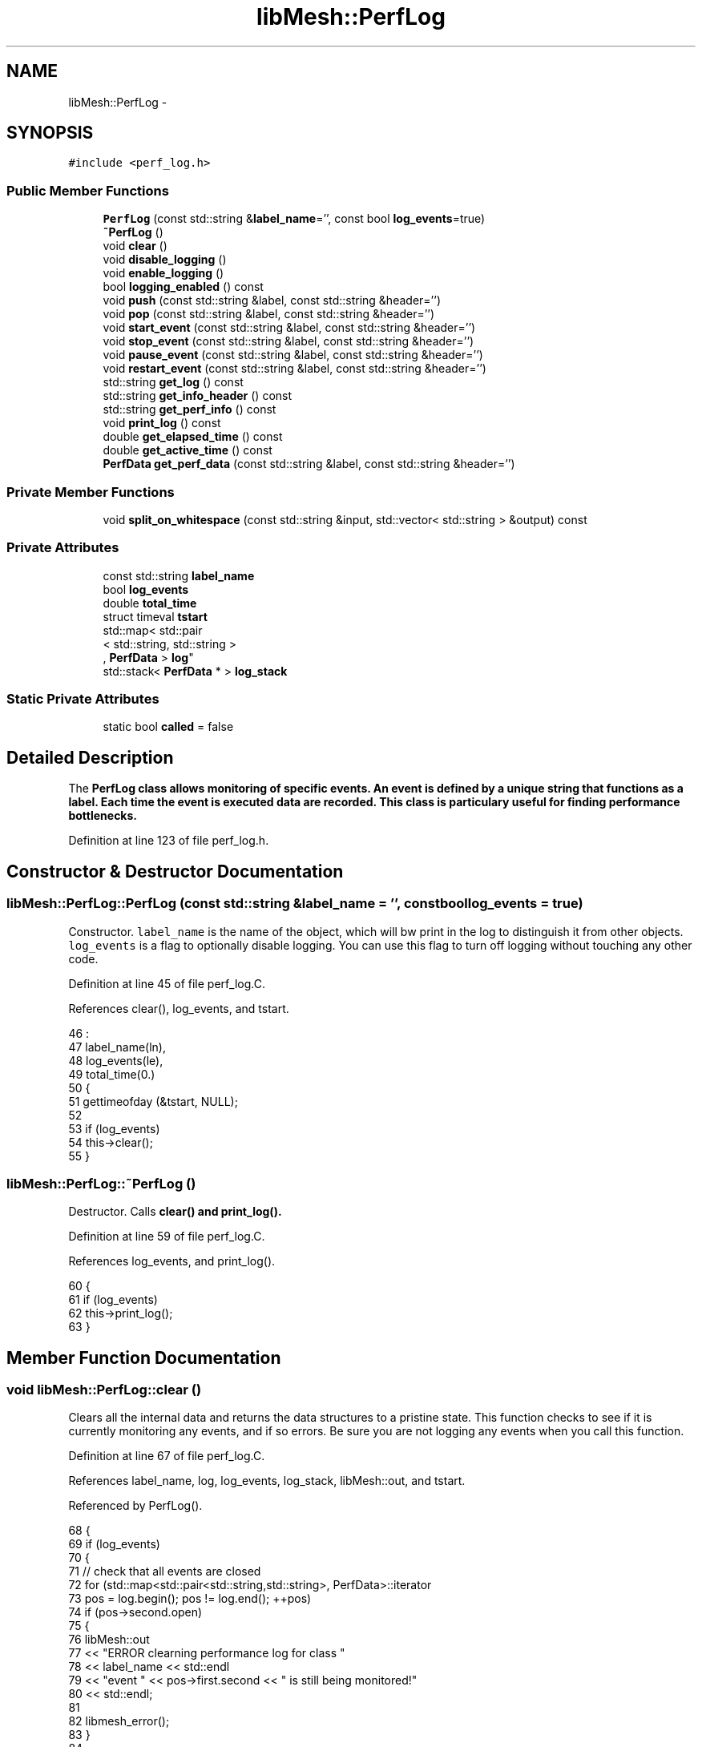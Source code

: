 .TH "libMesh::PerfLog" 3 "Tue May 6 2014" "libMesh" \" -*- nroff -*-
.ad l
.nh
.SH NAME
libMesh::PerfLog \- 
.SH SYNOPSIS
.br
.PP
.PP
\fC#include <perf_log\&.h>\fP
.SS "Public Member Functions"

.in +1c
.ti -1c
.RI "\fBPerfLog\fP (const std::string &\fBlabel_name\fP='', const bool \fBlog_events\fP=true)"
.br
.ti -1c
.RI "\fB~PerfLog\fP ()"
.br
.ti -1c
.RI "void \fBclear\fP ()"
.br
.ti -1c
.RI "void \fBdisable_logging\fP ()"
.br
.ti -1c
.RI "void \fBenable_logging\fP ()"
.br
.ti -1c
.RI "bool \fBlogging_enabled\fP () const "
.br
.ti -1c
.RI "void \fBpush\fP (const std::string &label, const std::string &header='')"
.br
.ti -1c
.RI "void \fBpop\fP (const std::string &label, const std::string &header='')"
.br
.ti -1c
.RI "void \fBstart_event\fP (const std::string &label, const std::string &header='')"
.br
.ti -1c
.RI "void \fBstop_event\fP (const std::string &label, const std::string &header='')"
.br
.ti -1c
.RI "void \fBpause_event\fP (const std::string &label, const std::string &header='')"
.br
.ti -1c
.RI "void \fBrestart_event\fP (const std::string &label, const std::string &header='')"
.br
.ti -1c
.RI "std::string \fBget_log\fP () const "
.br
.ti -1c
.RI "std::string \fBget_info_header\fP () const "
.br
.ti -1c
.RI "std::string \fBget_perf_info\fP () const "
.br
.ti -1c
.RI "void \fBprint_log\fP () const "
.br
.ti -1c
.RI "double \fBget_elapsed_time\fP () const "
.br
.ti -1c
.RI "double \fBget_active_time\fP () const "
.br
.ti -1c
.RI "\fBPerfData\fP \fBget_perf_data\fP (const std::string &label, const std::string &header='')"
.br
.in -1c
.SS "Private Member Functions"

.in +1c
.ti -1c
.RI "void \fBsplit_on_whitespace\fP (const std::string &input, std::vector< std::string > &output) const "
.br
.in -1c
.SS "Private Attributes"

.in +1c
.ti -1c
.RI "const std::string \fBlabel_name\fP"
.br
.ti -1c
.RI "bool \fBlog_events\fP"
.br
.ti -1c
.RI "double \fBtotal_time\fP"
.br
.ti -1c
.RI "struct timeval \fBtstart\fP"
.br
.ti -1c
.RI "std::map< std::pair
.br
< std::string, std::string >
.br
, \fBPerfData\fP > \fBlog\fP"
.br
.ti -1c
.RI "std::stack< \fBPerfData\fP * > \fBlog_stack\fP"
.br
.in -1c
.SS "Static Private Attributes"

.in +1c
.ti -1c
.RI "static bool \fBcalled\fP = false"
.br
.in -1c
.SH "Detailed Description"
.PP 
The \fC\fBPerfLog\fP\fP class allows monitoring of specific events\&. An event is defined by a unique string that functions as a label\&. Each time the event is executed data are recorded\&. This class is particulary useful for finding performance bottlenecks\&. 
.PP
Definition at line 123 of file perf_log\&.h\&.
.SH "Constructor & Destructor Documentation"
.PP 
.SS "libMesh::PerfLog::PerfLog (const std::string &label_name = \fC''\fP, const boollog_events = \fCtrue\fP)"
Constructor\&. \fClabel_name\fP is the name of the object, which will bw print in the log to distinguish it from other objects\&. \fClog_events\fP is a flag to optionally disable logging\&. You can use this flag to turn off logging without touching any other code\&. 
.PP
Definition at line 45 of file perf_log\&.C\&.
.PP
References clear(), log_events, and tstart\&.
.PP
.nf
46                                 :
47   label_name(ln),
48   log_events(le),
49   total_time(0\&.)
50 {
51   gettimeofday (&tstart, NULL);
52 
53   if (log_events)
54     this->clear();
55 }
.fi
.SS "libMesh::PerfLog::~PerfLog ()"
Destructor\&. Calls \fC\fBclear()\fP\fP and \fC\fBprint_log()\fP\fP\&. 
.PP
Definition at line 59 of file perf_log\&.C\&.
.PP
References log_events, and print_log()\&.
.PP
.nf
60 {
61   if (log_events)
62     this->print_log();
63 }
.fi
.SH "Member Function Documentation"
.PP 
.SS "void libMesh::PerfLog::clear ()"
Clears all the internal data and returns the data structures to a pristine state\&. This function checks to see if it is currently monitoring any events, and if so errors\&. Be sure you are not logging any events when you call this function\&. 
.PP
Definition at line 67 of file perf_log\&.C\&.
.PP
References label_name, log, log_events, log_stack, libMesh::out, and tstart\&.
.PP
Referenced by PerfLog()\&.
.PP
.nf
68 {
69   if (log_events)
70     {
71       //  check that all events are closed
72       for (std::map<std::pair<std::string,std::string>, PerfData>::iterator
73              pos = log\&.begin(); pos != log\&.end(); ++pos)
74         if (pos->second\&.open)
75           {
76             libMesh::out
77               << "ERROR clearning performance log for class "
78               << label_name << std::endl
79               << "event " << pos->first\&.second << " is still being monitored!"
80               << std::endl;
81 
82             libmesh_error();
83           }
84 
85 
86       gettimeofday (&tstart, NULL);
87 
88       log\&.clear();
89 
90       while (!log_stack\&.empty())
91         log_stack\&.pop();
92     }
93 }
.fi
.SS "void libMesh::PerfLog::disable_logging ()\fC [inline]\fP"
Disables performance logging for an active object\&. 
.PP
Definition at line 155 of file perf_log\&.h\&.
.PP
References log_events\&.
.PP
Referenced by libMesh::Threads::parallel_for(), and libMesh::Threads::parallel_reduce()\&.
.PP
.nf
155 { log_events = false; }
.fi
.SS "void libMesh::PerfLog::enable_logging ()\fC [inline]\fP"
Enables performance logging for an active object\&. 
.PP
Definition at line 160 of file perf_log\&.h\&.
.PP
References log_events\&.
.PP
Referenced by libMesh::Threads::parallel_for(), and libMesh::Threads::parallel_reduce()\&.
.PP
.nf
160 { log_events = true; }
.fi
.SS "double libMesh::PerfLog::get_active_time () const\fC [inline]\fP"

.PP
\fBReturns:\fP
.RS 4
the active time 
.RE
.PP

.PP
Definition at line 432 of file perf_log\&.h\&.
.PP
References total_time\&.
.PP
.nf
433 {
434   return total_time;
435 }
.fi
.SS "double libMesh::PerfLog::get_elapsed_time () const\fC [inline]\fP"

.PP
\fBReturns:\fP
.RS 4
the total time spent on this event\&. 
.RE
.PP

.PP
Definition at line 420 of file perf_log\&.h\&.
.PP
References tstart\&.
.PP
.nf
421 {
422   struct timeval tnow;
423 
424   gettimeofday (&tnow, NULL);
425 
426   const double elapsed_time = (static_cast<double>(tnow\&.tv_sec  - tstart\&.tv_sec) +
427                                static_cast<double>(tnow\&.tv_usec - tstart\&.tv_usec)*1\&.e-6);
428   return elapsed_time;
429 }
.fi
.SS "std::string libMesh::PerfLog::get_info_header () const"

.PP
\fBReturns:\fP
.RS 4
a string containing ONLY the information header\&. 
.RE
.PP

.PP
Definition at line 96 of file perf_log\&.C\&.
.PP
References libMesh::Utility::get_timestamp(), libMesh::global_n_processors(), libMesh::global_processor_id(), libMesh::libmesh_assert_greater(), log_events, and split_on_whitespace()\&.
.PP
Referenced by get_log()\&.
.PP
.nf
97 {
98   std::ostringstream oss;
99 
100   if (log_events)
101     {
102       std::string date = Utility::get_timestamp();
103 
104       // Get system information
105       struct utsname sysInfo;
106       uname(&sysInfo);
107 
108       // Get user information
109       //
110       // Some systems, for example Crays, actually have getpwuid on the head-node
111       // but (if I understand correctly) a dynamically-linked glibc is not available
112       // on the backend, which is running a reduced operating system like Compute
113       // Node Linux\&.  Thus functions like getpwuid cannot be called\&.  This makes
114       // automatically testing for the existence of getpwuid on the login node
115       // difficult\&.  The configure test would work on the login node but will fail
116       // on the backend\&.  Hence we have added a configure flag, --disable-getpwuid,
117       // to manually turn this off\&.
118 #ifdef LIBMESH_HAVE_GETPWUID
119       struct passwd* p = getpwuid(getuid());
120 #endif
121       oss << "\n";
122 
123       // Construct string stream objects for each of the outputs
124       std::ostringstream
125         pid_stream,
126         nprocs_stream,
127         time_stream,
128         os_stream,
129         host_stream,
130         osrel_stream,
131         osver_stream,
132         machine_stream,
133         user_stream;
134 
135 
136       // Put pointers to these streams in a vector
137       std::vector<std::ostringstream*> v;
138       v\&.push_back(&pid_stream);
139       v\&.push_back(&nprocs_stream);
140       v\&.push_back(&time_stream);
141       v\&.push_back(&os_stream);
142       v\&.push_back(&host_stream);
143       v\&.push_back(&osrel_stream);
144       v\&.push_back(&osver_stream);
145       v\&.push_back(&machine_stream);
146       v\&.push_back(&user_stream);
147 
148       // Fill string stream objects
149       if (libMesh::global_n_processors() > 1)
150         {
151           pid_stream     << "| Processor id:   " << libMesh::global_processor_id();
152           nprocs_stream  << "| Num Processors: " << libMesh::global_n_processors();
153         }
154 
155       time_stream    << "| Time:           " << date                   ;
156       os_stream      << "| OS:             " << sysInfo\&.sysname        ;
157       host_stream    << "| HostName:       " << sysInfo\&.nodename       ;
158       osrel_stream   << "| OS Release:     " << sysInfo\&.release        ;
159       osver_stream   << "| OS Version:     " << sysInfo\&.version        ;
160       machine_stream << "| Machine:        " << sysInfo\&.machine        ;
161       user_stream    << "| Username:       ";
162 #ifdef LIBMESH_HAVE_GETPWUID
163       if (p && p->pw_name)
164         user_stream  << p->pw_name;
165       else
166 #endif
167         user_stream  << "Unknown";
168 
169       // Parse the LIBMESH_CONFIGURE_INFO string literal before using it in PerfLog output
170       std::string libmesh_configure_info(LIBMESH_CONFIGURE_INFO);
171       std::vector<std::string> parsed_libmesh_configure_info;
172       this->split_on_whitespace(libmesh_configure_info,
173                                 parsed_libmesh_configure_info);
174 
175       // There should always be at at least one entry in
176       // parsed_libmesh_configure_info, even if the user just ran
177       // \&.\&./configure\&.
178       libmesh_assert_greater (parsed_libmesh_configure_info\&.size(), 0);
179 
180       // Find the longest string in all the streams
181       unsigned int max_length = 0;
182       for (unsigned int i=0; i<v\&.size(); ++i)
183         if (v[i]->str()\&.size() > max_length)
184           max_length = libmesh_cast_int<unsigned int>
185             (v[i]->str()\&.size());
186 
187       // Find the longest string in the parsed_libmesh_configure_info
188       for (unsigned i=0; i<parsed_libmesh_configure_info\&.size(); ++i)
189         if (parsed_libmesh_configure_info[i]\&.size() > max_length)
190           max_length = libmesh_cast_int<unsigned int>
191             (parsed_libmesh_configure_info[i]\&.size());
192 
193       // Print dashed line for the header
194       oss << ' '
195           << std::string(max_length+1, '-')
196           << '\n';
197 
198       // Loop over all the strings and add end formatting
199       for (unsigned int i=0; i<v\&.size(); ++i)
200         {
201           if (v[i]->str()\&.size())
202             oss << v[i]->str()
203                 << std::setw(max_length + 4 - v[i]->str()\&.size())
204                 << std::right
205                 << "|\n";
206         }
207 
208       // Print out configuration header plus first parsed string\&.  The
209       // magic number 18 below accounts for the length of the word
210       // 'Configuration'\&.
211       oss << "| Configuration:  "
212           << parsed_libmesh_configure_info[0]
213           << std::setw(max_length + 4 - parsed_libmesh_configure_info[0]\&.size() - 18)
214           << std::right
215           << "|\n";
216 
217       // Loop over the parsed_libmesh_configure_info and add end formatting\&.  The magic
218       // number 3 below accounts for the leading 'pipe' character and indentation
219       for (unsigned i=1; i<parsed_libmesh_configure_info\&.size(); ++i)
220         {
221           oss << "|  "
222               << parsed_libmesh_configure_info[i]
223               << std::setw(max_length + 4 - parsed_libmesh_configure_info[i]\&.size() - 3)
224               << std::right
225               << "|\n";
226         }
227 
228 
229       // Print dashed line
230       oss << ' '
231           << std::string(max_length+1, '-')
232           << '\n';
233     }
234 
235   return oss\&.str();
236 }
.fi
.SS "std::string libMesh::PerfLog::get_log () const"

.PP
\fBReturns:\fP
.RS 4
a string containing: (1) Basic machine information (if first call) (2) The performance log 
.RE
.PP

.PP
Definition at line 556 of file perf_log\&.C\&.
.PP
References called, get_info_header(), get_perf_info(), log, and log_events\&.
.PP
Referenced by print_log()\&.
.PP
.nf
557 {
558   std::ostringstream oss;
559 
560   if (log_events)
561     {
562       // Only print the log
563       // if it isn't empty
564       if (!log\&.empty())
565         {
566           // Possibly print machine info,
567           // but only do this once
568           if (!called)
569             {
570               called = true;
571               oss << get_info_header();
572             }
573           oss << get_perf_info();
574         }
575     }
576 
577   return oss\&.str();
578 }
.fi
.SS "\fBPerfData\fP libMesh::PerfLog::get_perf_data (const std::string &label, const std::string &header = \fC''\fP)"
Return the \fBPerfData\fP object associated with a label and header\&. 
.PP
Definition at line 594 of file perf_log\&.C\&.
.PP
References log\&.
.PP
.nf
595 {
596   return log[std::make_pair(header, label)];
597 }
.fi
.SS "std::string libMesh::PerfLog::get_perf_info () const"

.PP
\fBReturns:\fP
.RS 4
a string containing ONLY the log information 
.RE
.PP

.PP
Definition at line 241 of file perf_log\&.C\&.
.PP
References libMesh::PerfData::count, label_name, log, log_events, libMesh::Real, libMesh::PerfData::tot_time, libMesh::PerfData::tot_time_incl_sub, total_time, and tstart\&.
.PP
Referenced by get_log()\&.
.PP
.nf
242 {
243   std::ostringstream oss;
244 
245   if (log_events && !log\&.empty())
246     {
247       // Stop timing for this event\&.
248       struct timeval tstop;
249 
250       gettimeofday (&tstop, NULL);
251 
252       const double elapsed_time = (static_cast<double>(tstop\&.tv_sec  - tstart\&.tv_sec) +
253                                    static_cast<double>(tstop\&.tv_usec - tstart\&.tv_usec)*1\&.e-6);
254 
255       // Figure out the formatting required based on the event names
256       // Unsigned ints for each of the column widths
257       unsigned int event_col_width            = 30;
258       const unsigned int ncalls_col_width     = 11;
259       const unsigned int tot_time_col_width   = 12;
260       const unsigned int avg_time_col_width   = 12;
261       const unsigned int tot_time_incl_sub_col_width   = 12;
262       const unsigned int avg_time_incl_sub_col_width   = 12;
263       const unsigned int pct_active_col_width = 9;
264       const unsigned int pct_active_incl_sub_col_width = 9;
265 
266       // Iterator to be used to loop over the map of timed events
267       std::map<std::pair<std::string,std::string>, PerfData>::const_iterator pos;
268 
269       // Reset the event column width based on the longest event name plus
270       // a possible 2-character indentation, plus a space\&.
271       for (pos = log\&.begin(); pos != log\&.end(); ++pos)
272         if (pos->first\&.second\&.size()+3 > event_col_width)
273           event_col_width = libmesh_cast_int<unsigned int>
274             (pos->first\&.second\&.size()+3);
275 
276       // Set the total width of the column
277       const unsigned int total_col_width =
278         event_col_width     +
279         ncalls_col_width    +
280         tot_time_col_width  +
281         avg_time_col_width  +
282         tot_time_incl_sub_col_width  +
283         avg_time_incl_sub_col_width  +
284         pct_active_col_width+
285         pct_active_incl_sub_col_width+1;
286 
287       // Print dashed line
288       oss << ' '
289           << std::string(total_col_width, '-')
290           << '\n';
291 
292       {
293         // Construct temporary message string
294         std::ostringstream temp;
295         temp << "| " << label_name << " Performance: Alive time=" << elapsed_time
296              << ", Active time=" << total_time;
297 
298         // Get the size of the temporary string
299         const unsigned int temp_size = libmesh_cast_int<unsigned int>
300           (temp\&.str()\&.size());
301 
302         // Send the temporary message to the output
303         oss << temp\&.str();
304 
305         // If this string is longer than the previously computed total
306         // column width, skip the additional formatting\&.\&.\&. this shouldn't
307         // happen often, hopefully\&.  Add two additional characters for a
308         // space and a "|" character at the end\&.
309         if (temp_size < total_col_width+2)
310           oss << std::setw(total_col_width - temp_size + 2)
311               << std::right
312               << "|";
313 
314         oss << '\n';
315       }
316 
317       // Print dashed line
318       oss << ' '
319           << std::string(total_col_width, '-')
320           << '\n';
321 
322 
323       // Write out the header for the events listing
324       oss << "| "
325           << std::setw(event_col_width)
326           << std::left
327           << "Event"
328           << std::setw(ncalls_col_width)
329           << std::left
330           << "nCalls"
331           << std::setw(tot_time_col_width)
332           << std::left
333           << "Total Time"
334           << std::setw(avg_time_col_width)
335           << std::left
336           << "Avg Time"
337           << std::setw(tot_time_incl_sub_col_width)
338           << std::left
339           << "Total Time"
340           << std::setw(avg_time_incl_sub_col_width)
341           << std::left
342           << "Avg Time"
343           << std::setw(pct_active_col_width+pct_active_incl_sub_col_width)
344           << std::left
345           << "% of Active Time"
346           << "|\n"
347           << "| "
348           << std::setw(event_col_width)
349           << std::left
350           << ""
351           << std::setw(ncalls_col_width)
352           << std::left
353           << ""
354           << std::setw(tot_time_col_width)
355           << std::left
356           << "w/o Sub"
357           << std::setw(avg_time_col_width)
358           << std::left
359           << "w/o Sub"
360           << std::setw(tot_time_incl_sub_col_width)
361           << std::left
362           << "With Sub"
363           << std::setw(avg_time_incl_sub_col_width)
364           << std::left
365           << "With Sub"
366           << std::setw(pct_active_col_width)
367           << std::left
368           << "w/o S"
369           << std::setw(pct_active_incl_sub_col_width)
370           << std::left
371           << "With S"
372           << "|\n|"
373           << std::string(total_col_width, '-')
374           << "|\n|"
375           << std::string(total_col_width, ' ')
376           << "|\n";
377 
378       unsigned int summed_function_calls = 0;
379       double       summed_total_time     = 0;
380       double       summed_percentage     = 0;
381 
382       std::string last_header("");
383 
384       for (pos = log\&.begin(); pos != log\&.end(); ++pos)
385         {
386           const PerfData& perf_data = pos->second;
387 
388           // Only print the event if the count is non-zero\&.
389           if (perf_data\&.count != 0)
390             {
391               const unsigned int perf_count    = perf_data\&.count;
392               const double       perf_time     = perf_data\&.tot_time;
393               const double       perf_avg_time = perf_time / static_cast<double>(perf_count);
394               const double       perf_time_incl_sub     = perf_data\&.tot_time_incl_sub;
395               const double       perf_avg_time_incl_sub = perf_time_incl_sub / static_cast<double>(perf_count);
396               const double       perf_percent  = (total_time != 0\&.) ? perf_time / total_time * 100\&. : 0\&.;
397               const double       perf_percent_incl_sub  = (total_time != 0\&.) ? perf_time_incl_sub / total_time * 100\&. : 0\&.;
398 
399               summed_function_calls += perf_count;
400               summed_total_time     += perf_time;
401               summed_percentage     += perf_percent;
402 
403               // Print the event name
404               if (pos->first\&.first == "")
405                 oss << "| "
406                     << std::setw(event_col_width)
407                     << std::left
408                     << pos->first\&.second;
409 
410               else
411                 {
412                   if (last_header != pos->first\&.first)
413                     {
414                       last_header = pos->first\&.first;
415 
416                       // print blank line followed by header name
417                       // (account for additional space before the
418                       // header)
419                       oss << "|"
420                           << std::string(total_col_width, ' ')
421                           << "|\n| "
422                           << std::setw(total_col_width-1)
423                           << std::left
424                           << pos->first\&.first
425                           << "|\n";
426                     }
427 
428                   oss << "|   "
429                       << std::setw(event_col_width-2)
430                       << std::left
431                       << pos->first\&.second;
432                 }
433 
434 
435               // Print the number of calls to the event\&.
436               oss << std::setw(ncalls_col_width)
437                   << perf_count;
438 
439               // Save the original stream flags
440               std::ios_base::fmtflags out_flags = oss\&.flags();
441 
442               // Print the total time spent in the event
443               oss << std::fixed
444                   << std::setprecision(4)
445                   << std::setw(tot_time_col_width)
446                   << std::left
447                   << perf_time;
448 
449 
450               // Print the average time per function call
451               oss << std::fixed
452                   << std::setprecision(6)
453                   << std::setw(avg_time_col_width)
454                   << std::left
455                   << perf_avg_time;
456 
457               // Print the total time spent in the event incl\&. sub-events
458               oss << std::fixed
459                   << std::setprecision(4)
460                   << std::setw(tot_time_incl_sub_col_width)
461                   << std::left
462                   << perf_time_incl_sub;
463 
464               // Print the average time per function call incl\&. sub-events
465               oss << std::fixed
466                   << std::setprecision(6)
467                   << std::setw(avg_time_incl_sub_col_width)
468                   << std::left
469                   << perf_avg_time_incl_sub;
470 
471               // Print the percentage of the time spent in the event
472               oss << std::fixed
473                   << std::setprecision(2)
474                   << std::setw(pct_active_col_width)
475                   << std::left
476                   << perf_percent;
477 
478               // Print the percentage of the time spent in the event incl\&. sub-events
479               oss << std::fixed
480                   << std::setprecision(2)
481                   << std::setw(pct_active_incl_sub_col_width)
482                   << std::left
483                   << perf_percent_incl_sub;
484 
485               // Reset the stream flags
486               oss\&.flags(out_flags);
487 
488               oss << "|\n";
489             }
490         }
491 
492       oss << ' '
493           << std::string(total_col_width, '-')
494           << "\n| "
495           << std::setw(event_col_width)
496           << std::left
497           << "Totals:";
498 
499       // Print the total number of logged function calls
500       // For routines which are called many times, summed_function_calls may
501       // exceed 7 digits\&.  If this happens use, scientific notation\&.
502       if (summed_function_calls < 9999999)
503         oss << std::setw(ncalls_col_width)
504             << summed_function_calls;
505 
506       else
507         {
508           // Save the original stream flags
509           std::ios_base::fmtflags out_flags = oss\&.flags();
510 
511           oss << std::scientific
512               << std::setprecision(3)
513               << std::setw(ncalls_col_width)
514               << std::left
515               << static_cast<Real>(summed_function_calls);
516 
517           // Reset the stream flags
518           oss\&.flags(out_flags);
519         }
520 
521       // Print the total time spent in logged function calls\&.  Don't bother saving/restoring
522       // the flags here since we are almost done with this stream anyway\&.\&.\&.
523       oss << std::fixed
524           << std::setprecision(4)
525           << std::setw(tot_time_col_width)
526           << std::left
527           << summed_total_time;
528 
529       // Null, the average time doesn't make sense as a total
530       oss << std::setw(avg_time_col_width) << "";
531 
532       // Same for times that include sub-events
533       oss << std::setw(tot_time_incl_sub_col_width)
534           << ""
535           << std::setw(avg_time_incl_sub_col_width)
536           << "";
537 
538       // Print the total percentage followed by dashed line
539       oss << std::fixed
540           << std::setprecision(2)
541           << std::setw(pct_active_col_width)
542           << std::left
543           << summed_percentage
544           << std::setw(pct_active_incl_sub_col_width)
545           << ""
546           << "|\n "
547           << std::string(total_col_width, '-')
548           << '\n';
549     }
550 
551   return oss\&.str();
552 }
.fi
.SS "bool libMesh::PerfLog::logging_enabled () const\fC [inline]\fP"
Returns true iff performance logging is enabled 
.PP
Definition at line 165 of file perf_log\&.h\&.
.PP
References log_events\&.
.PP
Referenced by libMesh::Threads::parallel_for(), and libMesh::Threads::parallel_reduce()\&.
.PP
.nf
165 { return log_events; }
.fi
.SS "void libMesh::PerfLog::pause_event (const std::string &label, const std::string &header = \fC''\fP)"
Suspend monitoring of the event\&. 
.PP
Definition at line 615 of file perf_log\&.C\&.
.PP
.nf
617 {
618   // nothing to do\&.  pushing the next object on the stack will handle it
619 }
.fi
.SS "void libMesh::PerfLog::pop (const std::string &label, const std::string &header = \fC''\fP)\fC [inline]\fP"
Pop the event \fClabel\fP off the stack, resuming any lower event\&. 
.PP
Definition at line 385 of file perf_log\&.h\&.
.PP
References libMesh::err, libMesh::libmesh_assert(), log, log_events, log_stack, and total_time\&.
.PP
Referenced by stop_event()\&.
.PP
.nf
387 {
388   if (this->log_events)
389     {
390       libmesh_assert (!log_stack\&.empty());
391 
392 #ifndef NDEBUG
393       PerfData *perf_data = &(log[std::make_pair(header,label)]);
394       if (perf_data != log_stack\&.top())
395         {
396           libMesh::err << "PerfLog can't pop (" << header << ',' << label << ')' << std::endl;
397           libMesh::err << "From top of stack of running logs:" << std::endl;
398           std::map<std::pair<std::string, std::string>, PerfData>::iterator
399             i = log\&.begin(), endi = log\&.end();
400           for (; i != endi; ++i)
401             if (&(i->second) == log_stack\&.top())
402               libMesh::err << '(' << i->first\&.first << ',' << i->first\&.second << ')' << std::endl;
403 
404           libmesh_assert_equal_to (perf_data, log_stack\&.top());
405         }
406 #endif
407 
408       total_time += log_stack\&.top()->stopit();
409 
410       log_stack\&.pop();
411 
412       if (!log_stack\&.empty())
413         log_stack\&.top()->restart();
414     }
415 }
.fi
.SS "void libMesh::PerfLog::print_log () const"
Print the log\&. 
.PP
Definition at line 582 of file perf_log\&.C\&.
.PP
References get_log(), log_events, and libMesh::out\&.
.PP
Referenced by ~PerfLog()\&.
.PP
.nf
583 {
584   if (log_events)
585     {
586       // Check to see if the log_string is empty, and if so,
587       // avoid printing an unnecessary newline\&.
588       std::string log_string = this->get_log();
589       if (log_string\&.size() > 0)
590         libMesh::out << log_string << std::endl;
591     }
592 }
.fi
.SS "void libMesh::PerfLog::push (const std::string &label, const std::string &header = \fC''\fP)\fC [inline]\fP"
Push the event \fClabel\fP onto the stack, pausing any active event\&. 
.PP
Definition at line 364 of file perf_log\&.h\&.
.PP
References log, log_events, log_stack, libMesh::PerfData::start(), and total_time\&.
.PP
Referenced by start_event()\&.
.PP
.nf
366 {
367   if (this->log_events)
368     {
369       // Get a reference to the event data to avoid
370       // repeated map lookups
371       PerfData *perf_data = &(log[std::make_pair(header,label)]);
372 
373       if (!log_stack\&.empty())
374         total_time +=
375           log_stack\&.top()->pause();
376 
377       perf_data->start();
378       log_stack\&.push(perf_data);
379     }
380 }
.fi
.SS "void libMesh::PerfLog::restart_event (const std::string &label, const std::string &header = \fC''\fP)"
Restart monitoring the event\&. 
.PP
Definition at line 623 of file perf_log\&.C\&.
.PP
.nf
625 {
626   // nothing to do\&.  popping the top off the stack will handle it\&.
627 }
.fi
.SS "void libMesh::PerfLog::split_on_whitespace (const std::string &input, std::vector< std::string > &output) const\fC [private]\fP"
Splits a string on whitespace into a vector of separate strings\&. This is used to make the LIBMESH_CONFIGURE_INFO a little more manageable\&. 
.PP
Definition at line 631 of file perf_log\&.C\&.
.PP
Referenced by get_info_header()\&.
.PP
.nf
632 {
633   // Check for easy return
634   if (input\&.size()==0)
635     return;
636 
637   // Here we hard-code the string to split on, since the algorithm below
638   // is somewhat specific to it\&.\&.\&.
639   const std::string split_on("' '");
640 
641   size_t current_pos = 0;
642   while (true)
643     {
644       // Find next end location
645       size_t end_pos = input\&.find(split_on, current_pos);
646 
647       if (end_pos != std::string::npos)
648         {
649           // Create substring\&.  Note: the second argument to substr is
650           // the *length* of string to create, not the ending position!
651           output\&.push_back( input\&.substr(current_pos, end_pos - current_pos + 1) );
652 
653           // Update search starting position, make sure to go past the end of the split_on string, but
654           // include the previous single quote (hence the -1)\&.
655           current_pos = end_pos + split_on\&.size() - 1;
656         }
657       else
658         {
659           // Push back whatever remains of the string onto the output\&.
660           // Note that substr with only 1 argument pushes back
661           // whatever remains of the string\&.  This also handles the
662           // case where the string does not contain any matches\&.
663           output\&.push_back( input\&.substr(current_pos) );
664 
665           // We are done searching the string, so break out of the while loop
666           break;
667         }
668     }
669 }
.fi
.SS "void libMesh::PerfLog::start_event (const std::string &label, const std::string &header = \fC''\fP)"
Start monitoring the event named \fClabel\fP\&. 
.PP
Definition at line 599 of file perf_log\&.C\&.
.PP
References push()\&.
.PP
.nf
601 {
602   this->push(label,header);
603 }
.fi
.SS "void libMesh::PerfLog::stop_event (const std::string &label, const std::string &header = \fC''\fP)"
Stop monitoring the event named \fClabel\fP\&. 
.PP
Definition at line 607 of file perf_log\&.C\&.
.PP
References pop()\&.
.PP
.nf
609 {
610   this->pop(label,header);
611 }
.fi
.SH "Member Data Documentation"
.PP 
.SS "bool libMesh::PerfLog::called = false\fC [static]\fP, \fC [private]\fP"
Flag indicating if \fBprint_log()\fP has been called\&. This is used to print a header with machine-specific data the first time that \fBprint_log()\fP is called\&. 
.PP
Definition at line 280 of file perf_log\&.h\&.
.PP
Referenced by get_log()\&.
.SS "const std::string libMesh::PerfLog::label_name\fC [private]\fP"
The label for this object\&. 
.PP
Definition at line 246 of file perf_log\&.h\&.
.PP
Referenced by clear(), and get_perf_info()\&.
.SS "std::map<std::pair<std::string, std::string>, \fBPerfData\fP> libMesh::PerfLog::log\fC [private]\fP"
The actual log\&. 
.PP
Definition at line 268 of file perf_log\&.h\&.
.PP
Referenced by clear(), get_log(), get_perf_data(), get_perf_info(), pop(), and push()\&.
.SS "bool libMesh::PerfLog::log_events\fC [private]\fP"
Flag to optionally disable all logging\&. 
.PP
Definition at line 251 of file perf_log\&.h\&.
.PP
Referenced by clear(), disable_logging(), enable_logging(), get_info_header(), get_log(), get_perf_info(), logging_enabled(), PerfLog(), pop(), print_log(), push(), and ~PerfLog()\&.
.SS "std::stack<\fBPerfData\fP*> libMesh::PerfLog::log_stack\fC [private]\fP"
A stack to hold the current performance log trace\&. 
.PP
Definition at line 273 of file perf_log\&.h\&.
.PP
Referenced by clear(), pop(), and push()\&.
.SS "double libMesh::PerfLog::total_time\fC [private]\fP"
The total running time for recorded events\&. 
.PP
Definition at line 256 of file perf_log\&.h\&.
.PP
Referenced by get_active_time(), get_perf_info(), pop(), and push()\&.
.SS "struct timeval libMesh::PerfLog::tstart\fC [private]\fP"
The time we were constructed or last cleared\&. 
.PP
Definition at line 261 of file perf_log\&.h\&.
.PP
Referenced by clear(), get_elapsed_time(), get_perf_info(), and PerfLog()\&.

.SH "Author"
.PP 
Generated automatically by Doxygen for libMesh from the source code\&.
